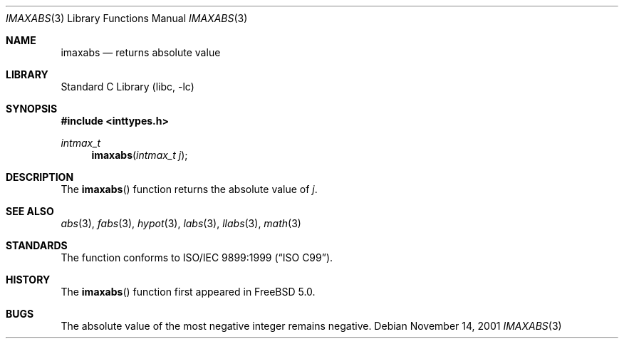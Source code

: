 .\" Copyright (c) 2001 Mike Barcroft <mike@FreeBSD.org>
.\" All rights reserved.
.\"
.\" Redistribution and use in source and binary forms, with or without
.\" modification, are permitted provided that the following conditions
.\" are met:
.\" 1. Redistributions of source code must retain the above copyright
.\"    notice, this list of conditions and the following disclaimer.
.\" 2. Redistributions in binary form must reproduce the above copyright
.\"    notice, this list of conditions and the following disclaimer in the
.\"    documentation and/or other materials provided with the distribution.
.\"
.\" THIS SOFTWARE IS PROVIDED BY THE AUTHOR AND CONTRIBUTORS ``AS IS'' AND
.\" ANY EXPRESS OR IMPLIED WARRANTIES, INCLUDING, BUT NOT LIMITED TO, THE
.\" IMPLIED WARRANTIES OF MERCHANTABILITY AND FITNESS FOR A PARTICULAR PURPOSE
.\" ARE DISCLAIMED.  IN NO EVENT SHALL THE AUTHOR OR CONTRIBUTORS BE LIABLE
.\" FOR ANY DIRECT, INDIRECT, INCIDENTAL, SPECIAL, EXEMPLARY, OR CONSEQUENTIAL
.\" DAMAGES (INCLUDING, BUT NOT LIMITED TO, PROCUREMENT OF SUBSTITUTE GOODS
.\" OR SERVICES; LOSS OF USE, DATA, OR PROFITS; OR BUSINESS INTERRUPTION)
.\" HOWEVER CAUSED AND ON ANY THEORY OF LIABILITY, WHETHER IN CONTRACT, STRICT
.\" LIABILITY, OR TORT (INCLUDING NEGLIGENCE OR OTHERWISE) ARISING IN ANY WAY
.\" OUT OF THE USE OF THIS SOFTWARE, EVEN IF ADVISED OF THE POSSIBILITY OF
.\" SUCH DAMAGE.
.\"
.\" $FreeBSD$
.\"
.Dd November 14, 2001
.Dt IMAXABS 3
.Os
.Sh NAME
.Nm imaxabs
.Nd returns absolute value
.Sh LIBRARY
.Lb libc
.Sh SYNOPSIS
.In inttypes.h
.Ft "intmax_t"
.Fn imaxabs "intmax_t j"
.Sh DESCRIPTION
The
.Fn imaxabs
function returns the absolute value of
.Fa j .
.Sh SEE ALSO
.Xr abs 3 ,
.Xr fabs 3 ,
.Xr hypot 3 ,
.Xr labs 3 ,
.Xr llabs 3 ,
.Xr math 3
.Sh STANDARDS
The
.Fm imaxabs
function conforms to
.St -isoC-99 .
.Sh HISTORY
The
.Fn imaxabs
function first appeared in
.Fx 5.0 .
.Sh BUGS
The absolute value of the most negative integer remains negative.

